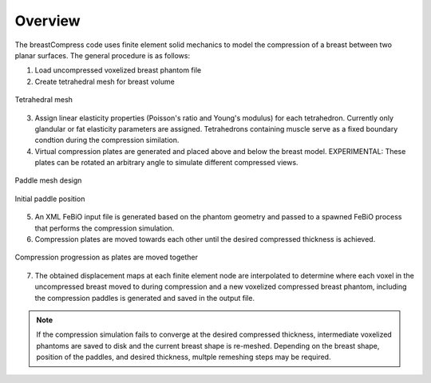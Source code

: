Overview
========

The breastCompress code uses finite element solid mechanics to model the compression of a breast between two planar surfaces.  The general procedure is as follows:

1) Load uncompressed voxelized breast phantom file
2) Create tetrahedral mesh for breast volume

.. figure:: tetgenb1.png
   :scale: 30%
   :align: center

   Tetrahedral mesh

3) Assign linear elasticity properties (Poisson's ratio and Young's modulus) for each tetrahedron.  Currently only glandular or fat elasticity parameters are assigned.
   Tetrahedrons containing muscle serve as a fixed boundary condtion during the compression similation.
4) Virtual compression plates are generated and placed above and below the breast model.  EXPERIMENTAL: These plates can be rotated an arbitrary angle to simulate different compressed views.

.. figure:: paddleDesign3.png
   :scale: 45%
   :align: center

   Paddle mesh design
   
.. figure:: boundaryCondBase.png
   :scale: 80%
   :align: center

   Initial paddle position

5) An XML FeBiO input file is generated based on the phantom geometry and passed to a spawned FeBiO process that performs the compression simulation.
6) Compression plates are moved towards each other until the desired compressed thickness is achieved.

.. figure:: compress.png
   :scale: 50%
   :align: center

   Compression progression as plates are moved together

7) The obtained displacement maps at each finite element node are interpolated to determine where each voxel in the uncompressed breast moved to during compression and
   a new voxelized compressed breast phantom, including the compression paddles is generated and saved in the output file.

.. note::  If the compression simulation fails to converge at the desired compressed thickness, intermediate voxelized phantoms are saved to disk and the current breast shape is re-meshed.  Depending on the breast shape, position of the paddles, and desired thickness, multple remeshing steps may be required.


